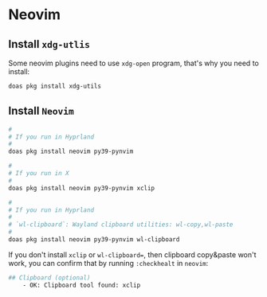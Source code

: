 * Neovim

** Install =xdg-utlis=

Some neovim plugins need to use =xdg-open= program, that's why you need to install:

#+BEGIN_SRC bash
  doas pkg install xdg-utils
#+END_SRC


** Install =Neovim=

#+BEGIN_SRC bash
   #
   # If you run in Hyprland
   #
   doas pkg install neovim py39-pynvim

   #
   # If you run in X
   #
   doas pkg install neovim py39-pynvim xclip

   #
   # If you run in Hyprland
   #
   # `wl-clipboard`: Wayland clipboard utilities: wl-copy,wl-paste
   #
   doas pkg install neovim py39-pynvim wl-clipboard
#+END_SRC


If you don't install =xclip= or =wl-clipboard==, then clipboard copy&paste won't work, you can confirm that by running =:checkhealt= in =neovim=:

#+BEGIN_SRC bash
  ## Clipboard (optional)
      - OK: Clipboard tool found: xclip
#+END_SRC
